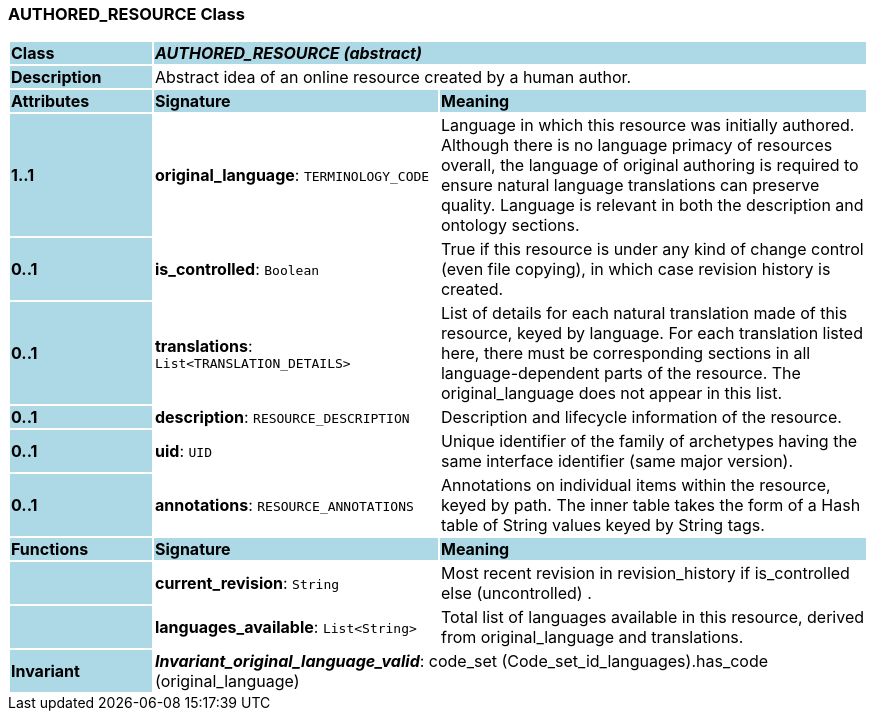 === AUTHORED_RESOURCE Class

[cols="^1,2,3"]
|===
|*Class*
{set:cellbgcolor:lightblue}
2+^|*_AUTHORED_RESOURCE (abstract)_*

|*Description*
{set:cellbgcolor:lightblue}
2+|Abstract idea of an online resource created by a human author. 
{set:cellbgcolor!}

|*Attributes*
{set:cellbgcolor:lightblue}
^|*Signature*
^|*Meaning*

|*1..1*
{set:cellbgcolor:lightblue}
|*original_language*: `TERMINOLOGY_CODE`
{set:cellbgcolor!}
|Language in which this resource was initially authored. Although there is no language primacy of resources overall, the language of original authoring is required to ensure natural language translations can preserve quality. Language is relevant in both the description and ontology sections. 

|*0..1*
{set:cellbgcolor:lightblue}
|*is_controlled*: `Boolean`
{set:cellbgcolor!}
|True if this resource is under any kind of change control (even file copying), in which case revision history is created. 

|*0..1*
{set:cellbgcolor:lightblue}
|*translations*: `List<TRANSLATION_DETAILS>`
{set:cellbgcolor!}
|List of details for each natural translation made of this resource, keyed by language. For each translation listed here, there must be corresponding sections in all language-dependent parts of the resource. The original_language does not appear in this list.

|*0..1*
{set:cellbgcolor:lightblue}
|*description*: `RESOURCE_DESCRIPTION`
{set:cellbgcolor!}
|Description and lifecycle information of the resource.

|*0..1*
{set:cellbgcolor:lightblue}
|*uid*: `UID`
{set:cellbgcolor!}
|Unique identifier of the family of archetypes having the same interface identifier (same major version).

|*0..1*
{set:cellbgcolor:lightblue}
|*annotations*: `RESOURCE_ANNOTATIONS`
{set:cellbgcolor!}
|Annotations on individual items within the resource, keyed by path. The inner table takes the form of a Hash table of String values keyed by String tags.
|*Functions*
{set:cellbgcolor:lightblue}
^|*Signature*
^|*Meaning*

|
{set:cellbgcolor:lightblue}
|*current_revision*: `String`
{set:cellbgcolor!}
|Most recent revision in revision_history if is_controlled else  (uncontrolled) . 

|
{set:cellbgcolor:lightblue}
|*languages_available*: `List<String>`
{set:cellbgcolor!}
|Total list of languages available in this resource, derived from original_language and translations. 

|*Invariant*
{set:cellbgcolor:lightblue}
2+|*_Invariant_original_language_valid_*: code_set (Code_set_id_languages).has_code (original_language)
{set:cellbgcolor!}
|===
